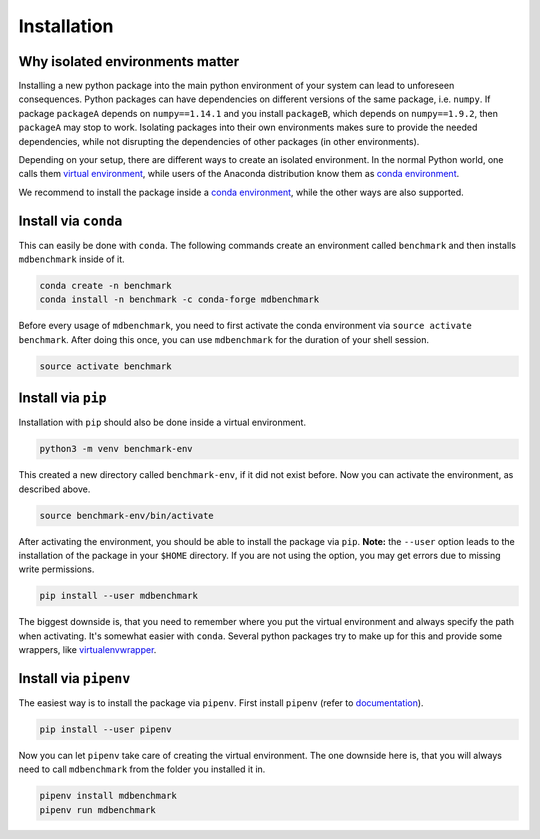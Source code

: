 Installation
============

Why isolated environments matter
--------------------------------

Installing a new python package into the main python environment of your system
can lead to unforeseen consequences. Python packages can have dependencies on
different versions of the same package, i.e. ``numpy``. If package ``packageA``
depends on ``numpy==1.14.1`` and you install ``packageB``, which depends on
``numpy==1.9.2``, then ``packageA`` may stop to work. Isolating packages into
their own environments makes sure to provide the needed dependencies, while not
disrupting the dependencies of other packages (in other environments).

Depending on your setup, there are different ways to create an isolated
environment. In the normal Python world, one calls them `virtual environment`_,
while users of the Anaconda distribution know them as `conda environment`_.

We recommend to install the package inside a `conda environment`_, while the
other ways are also supported.

Install via ``conda``
---------------------

This can easily be done with ``conda``. The following commands create an
environment called ``benchmark`` and then installs ``mdbenchmark`` inside of it.

.. code::

    conda create -n benchmark
    conda install -n benchmark -c conda-forge mdbenchmark

Before every usage of ``mdbenchmark``, you need to first activate the conda
environment via ``source activate benchmark``. After doing this once, you can
use ``mdbenchmark`` for the duration of your shell session.

.. code::

   source activate benchmark

Install via ``pip``
-------------------

Installation with ``pip`` should also be done inside a virtual environment.

.. code::

   python3 -m venv benchmark-env

This created a new directory called ``benchmark-env``, if it did not exist
before. Now you can activate the environment, as described above.

.. code::

   source benchmark-env/bin/activate

After activating the environment, you should be able to install the package via
``pip``. **Note:** the ``--user`` option leads to the installation of the
package in your ``$HOME`` directory. If you are not using the option, you may
get errors due to missing write permissions.

.. code::

   pip install --user mdbenchmark

The biggest downside is, that you need to remember where you put the virtual
environment and always specify the path when activating. It's somewhat easier
with ``conda``. Several python packages try to make up for this and provide some
wrappers, like `virtualenvwrapper`_.


Install via ``pipenv``
----------------------

The easiest way is to install the package via ``pipenv``. First install
``pipenv`` (refer to `documentation`_).

.. code::

   pip install --user pipenv

Now you can let ``pipenv`` take care of creating the virtual environment. The
one downside here is, that you will always need to call ``mdbenchmark`` from the
folder you installed it in.

.. code::

   pipenv install mdbenchmark
   pipenv run mdbenchmark

.. _virtual environment: https://docs.python.org/3/tutorial/venv.html
.. _conda environment: https://conda.io/docs/user-guide/tasks/manage-environments.html
.. _virtualenvwrapper: https://virtualenvwrapper.readthedocs.io/en/latest/
.. _documentation: https://docs.pipenv.org/install/#pragmatic-installation-of-pipenv
